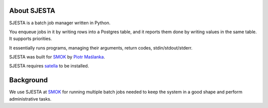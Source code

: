 About SJESTA
------------

SJESTA is a batch job manager written in Python.

You enqueue jobs in it by writing rows into a Postgres table, and it reports them done
by writing values in the same table. It supports priorities.

It essentially runs programs, managing their arguments, return codes, stdin/stdout/stderr.

SJESTA was built for `SMOK <http://www.smok-serwis.pl/>`_ by `Piotr Maślanka <https://github.com/piotrmaslanka/>`_.

SJESTA requires `satella <https://github.com/piotrmaslanka/satella/>`_ to be installed.

Background
----------

We use SJESTA at `SMOK <http://www.smok-serwis.pl/>`_ for running multiple batch jobs needed to keep the system in a good shape and perform administrative tasks.